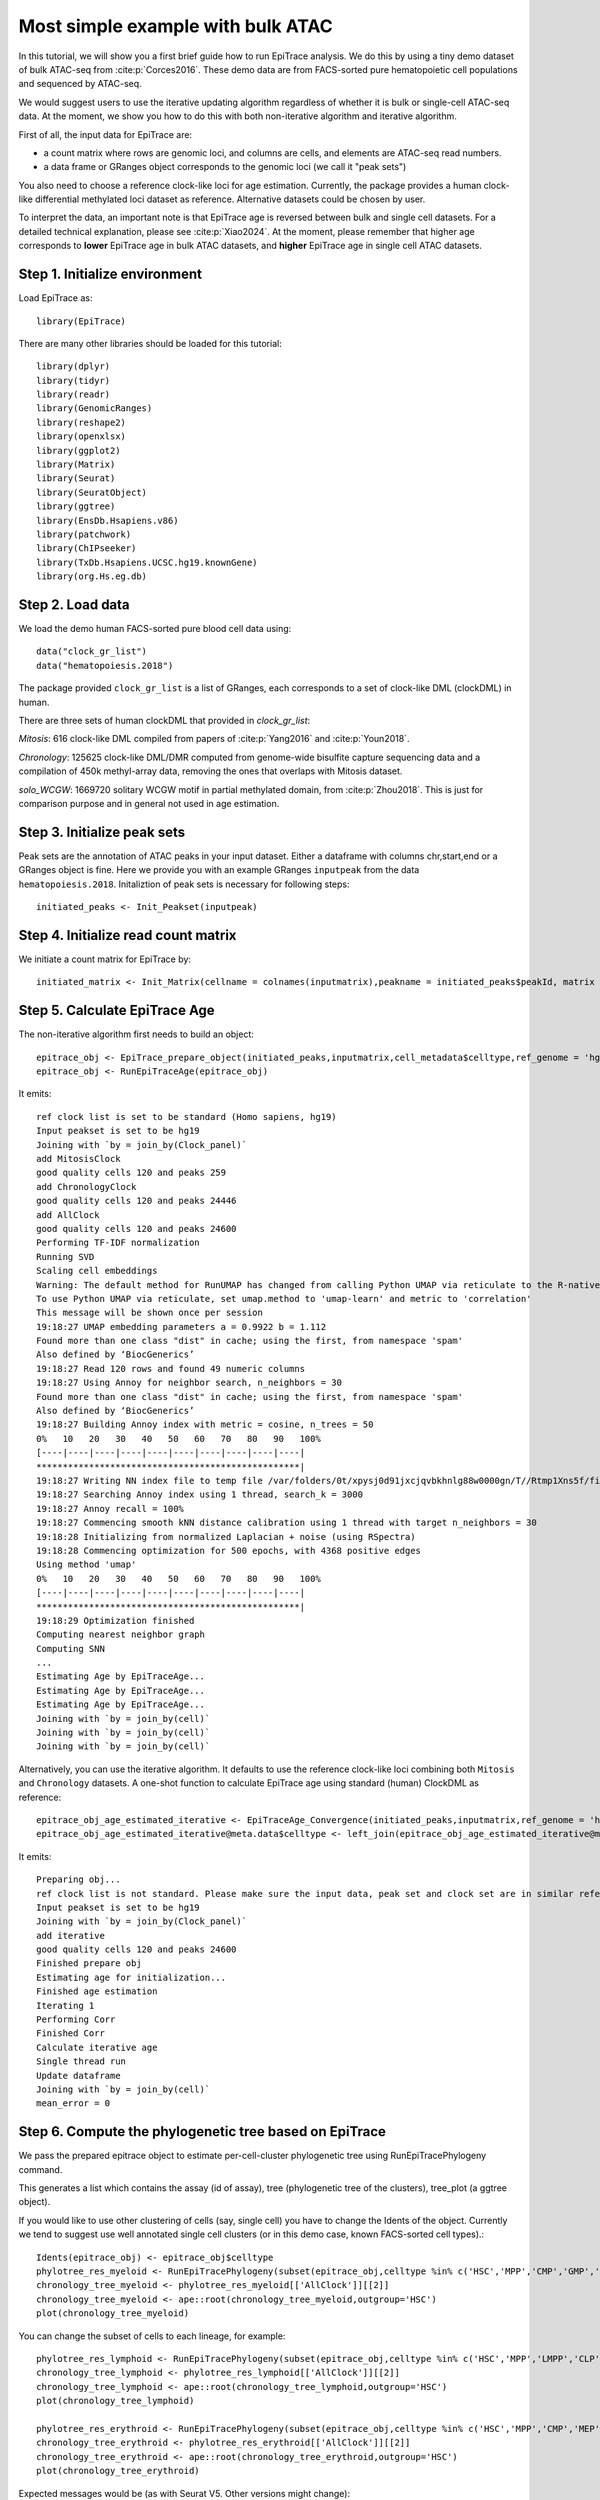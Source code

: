 Most simple example with bulk ATAC----------------------------------In this tutorial, we will show you a first brief guide how to run EpiTrace analysis. We do this by using a tiny demo dataset of bulk ATAC-seq from :cite:p:`Corces2016`.   These demo data are from FACS-sorted pure hematopoietic cell populations and sequenced by ATAC-seq. We would suggest users to use the iterative updating algorithm regardless of whether it is bulk or single-cell ATAC-seq data. At the moment, we show you how to do this with both non-iterative algorithm and iterative algorithm.  First of all, the input data for EpiTrace are: - a count matrix where rows are genomic loci, and columns are cells, and elements are ATAC-seq read numbers. - a data frame or GRanges object corresponds to the genomic loci (we call it "peak sets")   You also need to choose a reference clock-like loci for age estimation. Currently, the package provides a human clock-like differential methylated loci dataset as reference. Alternative datasets could be chosen by user.  To interpret the data, an important note is that EpiTrace age is reversed between bulk and single cell datasets. For a detailed technical explanation, please see :cite:p:`Xiao2024`. At the moment, please remember that higher age corresponds to **lower** EpiTrace age in bulk ATAC datasets, and **higher** EpiTrace age in single cell ATAC datasets. Step 1. Initialize environment ''''''''''''''''''''''''''''''Load EpiTrace as::    library(EpiTrace)There are many other libraries should be loaded for this tutorial::    library(dplyr)    library(tidyr)    library(readr)    library(GenomicRanges)    library(reshape2)    library(openxlsx)    library(ggplot2)    library(Matrix)    library(Seurat)    library(SeuratObject)    library(ggtree)    library(EnsDb.Hsapiens.v86)    library(patchwork)    library(ChIPseeker)    library(TxDb.Hsapiens.UCSC.hg19.knownGene)    library(org.Hs.eg.db)Step 2. Load data '''''''''''''''''We load the demo human FACS-sorted pure blood cell data using::    data("clock_gr_list")    data("hematopoiesis.2018")The package provided ``clock_gr_list`` is a list of GRanges, each corresponds to a set of clock-like DML (clockDML) in human.  There are three sets of human clockDML that provided in `clock_gr_list`:  `Mitosis`: 616 clock-like DML compiled from papers of :cite:p:`Yang2016` and :cite:p:`Youn2018`.     `Chronology`: 125625 clock-like DML/DMR computed from genome-wide bisulfite capture sequencing data and a compilation of 450k methyl-array data, removing the ones that overlaps with Mitosis dataset.     `solo_WCGW`: 1669720 solitary WCGW motif in partial methylated domain, from :cite:p:`Zhou2018`. This is just for comparison purpose and in general not used in age estimation.   Step 3. Initialize peak sets ''''''''''''''''''''''''''''Peak sets are the annotation of ATAC peaks in your input dataset. Either a dataframe with columns chr,start,end or a GRanges object is fine. Here we provide you with an example GRanges ``inputpeak`` from the data ``hematopoiesis.2018``. Initaliztion of peak sets is necessary for following steps::       initiated_peaks <- Init_Peakset(inputpeak)     Step 4. Initialize read count matrix''''''''''''''''''''''''''''''''''''We initiate a count matrix for EpiTrace by::       initiated_matrix <- Init_Matrix(cellname = colnames(inputmatrix),peakname = initiated_peaks$peakId, matrix = inputmatrix)    Step 5. Calculate EpiTrace Age''''''''''''''''''''''''''''''The non-iterative algorithm first needs to build an object::     epitrace_obj <- EpiTrace_prepare_object(initiated_peaks,inputmatrix,cell_metadata$celltype,ref_genome = 'hg19',non_standard_clock = F,clock_gr_list = clock_gr_list)    epitrace_obj <- RunEpiTraceAge(epitrace_obj)It emits::    ref clock list is set to be standard (Homo sapiens, hg19)    Input peakset is set to be hg19    Joining with `by = join_by(Clock_panel)`    add MitosisClock    good quality cells 120 and peaks 259    add ChronologyClock    good quality cells 120 and peaks 24446    add AllClock    good quality cells 120 and peaks 24600    Performing TF-IDF normalization    Running SVD    Scaling cell embeddings    Warning: The default method for RunUMAP has changed from calling Python UMAP via reticulate to the R-native UWOT using the cosine metric    To use Python UMAP via reticulate, set umap.method to 'umap-learn' and metric to 'correlation'    This message will be shown once per session    19:18:27 UMAP embedding parameters a = 0.9922 b = 1.112    Found more than one class "dist" in cache; using the first, from namespace 'spam'    Also defined by ‘BiocGenerics’    19:18:27 Read 120 rows and found 49 numeric columns    19:18:27 Using Annoy for neighbor search, n_neighbors = 30    Found more than one class "dist" in cache; using the first, from namespace 'spam'    Also defined by ‘BiocGenerics’    19:18:27 Building Annoy index with metric = cosine, n_trees = 50    0%   10   20   30   40   50   60   70   80   90   100%    [----|----|----|----|----|----|----|----|----|----|    **************************************************|    19:18:27 Writing NN index file to temp file /var/folders/0t/xpysj0d91jxcjqvbkhnlg88w0000gn/T//Rtmp1Xns5f/file1136be2dda88    19:18:27 Searching Annoy index using 1 thread, search_k = 3000    19:18:27 Annoy recall = 100%    19:18:27 Commencing smooth kNN distance calibration using 1 thread with target n_neighbors = 30    19:18:28 Initializing from normalized Laplacian + noise (using RSpectra)    19:18:28 Commencing optimization for 500 epochs, with 4368 positive edges    Using method 'umap'    0%   10   20   30   40   50   60   70   80   90   100%    [----|----|----|----|----|----|----|----|----|----|    **************************************************|    19:18:29 Optimization finished    Computing nearest neighbor graph    Computing SNN    ...    Estimating Age by EpiTraceAge...    Estimating Age by EpiTraceAge...    Estimating Age by EpiTraceAge...    Joining with `by = join_by(cell)`    Joining with `by = join_by(cell)`    Joining with `by = join_by(cell)`Alternatively, you can use the iterative algorithm. It defaults to use the reference clock-like loci combining both ``Mitosis`` and ``Chronology`` datasets. A one-shot function to calculate EpiTrace age using standard (human) ClockDML as reference::     epitrace_obj_age_estimated_iterative <- EpiTraceAge_Convergence(initiated_peaks,inputmatrix,ref_genome = 'hg19',non_standard_clock = F,parallel = F,iterative_time = 10,Z_cutoff = 3,qualnum = 1)    epitrace_obj_age_estimated_iterative@meta.data$celltype <- left_join(epitrace_obj_age_estimated_iterative@meta.data,cell_metadata %>% dplyr::select(cell,celltype)) %>% dplyr::select(celltype) %>% unlist()    It emits::    Preparing obj...    ref clock list is not standard. Please make sure the input data, peak set and clock set are in similar reference genome.    Input peakset is set to be hg19    Joining with `by = join_by(Clock_panel)`    add iterative    good quality cells 120 and peaks 24600    Finished prepare obj    Estimating age for initialization...    Finished age estimation    Iterating 1    Performing Corr    Finished Corr    Calculate iterative age    Single thread run    Update dataframe    Joining with `by = join_by(cell)`    mean_error = 0        Step 6. Compute the phylogenetic tree based on EpiTrace'''''''''''''''''''''''''''''''''''''''''''''''''''''''We pass the prepared epitrace object to estimate per-cell-cluster phylogenetic tree using RunEpiTracePhylogeny command.  This generates a list which contains the assay (id of assay), tree (phylogenetic tree of the clusters), tree_plot (a ggtree object).  If you would like to use other clustering of cells (say, single cell) you have to change the Idents of the object. Currently we tend to suggest use well annotated single cell clusters (or in this demo case, known FACS-sorted cell types).::     Idents(epitrace_obj) <- epitrace_obj$celltype     phylotree_res_myeloid <- RunEpiTracePhylogeny(subset(epitrace_obj,celltype %in% c('HSC','MPP','CMP','GMP','Monocyte')))    chronology_tree_myeloid <- phylotree_res_myeloid[['AllClock']][[2]]    chronology_tree_myeloid <- ape::root(chronology_tree_myeloid,outgroup='HSC')    plot(chronology_tree_myeloid)    You can change the subset of cells to each lineage, for example::    phylotree_res_lymphoid <- RunEpiTracePhylogeny(subset(epitrace_obj,celltype %in% c('HSC','MPP','LMPP','CLP','NK','B','CD4T','CD8T')))    chronology_tree_lymphoid <- phylotree_res_lymphoid[['AllClock']][[2]]    chronology_tree_lymphoid <- ape::root(chronology_tree_lymphoid,outgroup='HSC')    plot(chronology_tree_lymphoid)        phylotree_res_erythroid <- RunEpiTracePhylogeny(subset(epitrace_obj,celltype %in% c('HSC','MPP','CMP','MEP','Ery')))    chronology_tree_erythroid <- phylotree_res_erythroid[['AllClock']][[2]]    chronology_tree_erythroid <- ape::root(chronology_tree_erythroid,outgroup='HSC')    plot(chronology_tree_erythroid)   Expected messages would be (as with Seurat V5. Other versions might change)::    As of Seurat v5, we recommend using AggregateExpression to perform pseudo-bulk analysis.    This message is displayed once per session.    Performing TF-IDF normalization    Running SVD    Warning in irlba(A = t(x = object), nv = n, work = irlba.work, tol = tol) :      You're computing too large a percentage of total singular values, use a standard svd instead.    Warning in irlba(A = t(x = object), nv = n, work = irlba.work, tol = tol) :      did not converge--results might be invalid!; try increasing work or maxit    Scaling cell embeddings    Performing TF-IDF normalization    .......     Warning message:    The `slot` argument of `AverageExpression()` is deprecated as of Seurat 5.0.0.    ℹ Please use the `layer` argument instead.    ℹ The deprecated feature was likely used in the Seurat package.      Please report the issue at <https://github.com/satijalab/seurat/issues>.    This warning is displayed once every 8 hours.    Call `lifecycle::last_lifecycle_warnings()` to see where this warning was generated.    Example phylogenetic trees plotted would be like:.. image:: _static/Phylogeny_BULK_ATAC.svg   :width: 600px   :align: center   Step 7. Compute association between regulatory region accessibility and cell age.'''''''''''''''''''''''''''''''''''''''''''''''''''''''''''''''''''''''''''''''''We pass the age-estimated object to AssociationOfPeaksToAge function to compute association result.  Note that association is most meaningful for a sub-population or a lineage::     associated_res_myeloid <- AssociationOfPeaksToAge(subset(epitrace_obj,celltype %in% c('HSC','MPP','CMP','GMP','Monocyte')),epitrace_age_name = "EpiTraceAge_AllClock")    txdb = TxDb.Hsapiens.UCSC.hg19.knownGene    associated_res_myeloid <- separate(associated_res_myeloid,col='locus',into=c('chr','start','end'),remove=F,convert=T)    associated_res_myeloid_gr <- makeGRangesFromDataFrame(associated_res_myeloid)    findOverlaps(associated_res_myeloid_gr,plyranges::reduce_ranges(c(clock_gr_list[[1]],clock_gr_list[[2]])))@from %>% unique -> peaks_overlap_with_clock    associated_res_myeloid_gr$locus_type <- 'Others'    associated_res_myeloid_gr$locus_type[peaks_overlap_with_clock] <- 'Clock-like DML'    annotatePeak(associated_res_myeloid_gr, tssRegion=c(-2000, 500), TxDb=txdb,addFlankGeneInfo=F, flankDistance=50000,annoDb = "org.Hs.eg.db") -> associated_res_myeloid_gr_anno     as.data.frame(associated_res_myeloid_gr_anno@anno) -> associated_res_myeloid_gr_anno_df    cbind(associated_res_myeloid, associated_res_myeloid_gr_anno_df %>% dplyr::select(SYMBOL,distanceToTSS,annotation,locus_type) ) -> associated_res_myeloid    associated_res_myeloid$promoter_scaled_cor <- NA    associated_res_myeloid$promoter_scaled_cor[grepl('Promoter', associated_res_myeloid$annotation)] <- scale(associated_res_myeloid $correlation_of_EpiTraceAge[grepl('Promoter', associated_res_myeloid$annotation)])    associated_res_myeloid <- arrange(associated_res_myeloid,scaled_correlation_of_EpiTraceAge)    (associated_res_myeloid) %>% na.omit() %>% tail(5) You can now check which peak is associated with replicative age shift in this lineage by looking at the dataframe ``associated_res_myeloid``. 